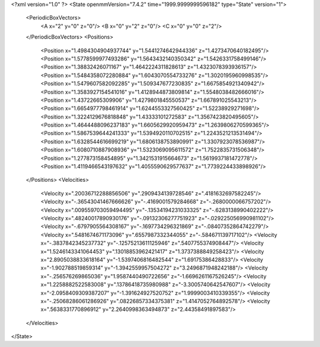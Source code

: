 <?xml version="1.0" ?>
<State openmmVersion="7.4.2" time="1999.9999999596182" type="State" version="1">
	<PeriodicBoxVectors>
		<A x="2" y="0" z="0"/>
		<B x="0" y="2" z="0"/>
		<C x="0" y="0" z="2"/>
	</PeriodicBoxVectors>
	<Positions>
		<Position x="1.4984304904937744" y="1.5441274642944336" z="1.4273470640182495"/>
		<Position x="1.5778599977493286" y="1.5643432140350342" z="1.5426331758499146"/>
		<Position x="1.38832426071167" y="1.4642224311828613" z="1.4323078393936157"/>
		<Position x="1.5484358072280884" y="1.6043070554733276" z="1.3020195960998535"/>
		<Position x="1.5479607582092285" y="1.509347677230835" z="1.6675854921340942"/>
		<Position x="1.3583927154541016" y="1.4128944873809814" z="1.5548038482666016"/>
		<Position x="1.43722665309906" y="1.4279801845550537" z="1.667891025543213"/>
		<Position x="1.6654977798461914" y="1.6244553327560425" z="1.52238929271698"/>
		<Position x="1.3224129676818848" y="1.43333101272583" z="1.3567423820495605"/>
		<Position x="1.4644488096237183" y="1.6605629920959473" z="1.2639806270599365"/>
		<Position x="1.5867539644241333" y="1.5394920110702515" z="1.2243521213531494"/>
		<Position x="1.6328544616699219" y="1.6806138753890991" z="1.3307923078536987"/>
		<Position x="1.6080710887908936" y="1.5323069095611572" z="1.7522835731506348"/>
		<Position x="1.277873158454895" y="1.3421531915664673" z="1.5619937181472778"/>
		<Position x="1.4119466543197632" y="1.4055590629577637" z="1.7739224433898926"/>
	</Positions>
	<Velocities>
		<Velocity x=".20036712288856506" y=".2909434139728546" z=".4181632697582245"/>
		<Velocity x="-.36543041467666626" y="-.4169001579284668" z="-.2680000066757202"/>
		<Velocity x=".009559703059494495" y="-.13534194231033325" z="-.6283138990402222"/>
		<Velocity x=".48240017890930176" y="-.09132306277751923" z="-.029225056990981102"/>
		<Velocity x="-.6797905564308167" y="-.1697734296321869" z="-.08407352864742279"/>
		<Velocity x=".5481674671173096" y=".6557987332344055" z="-.584671139717102"/>
		<Velocity x="-.3837842345237732" y="-.12575213611125946" z=".5407755374908447"/>
		<Velocity x="1.5246143341064453" y=".13018853962421417" z="1.3737388849258423"/>
		<Velocity x="2.8905038833618164" y="-1.5397406816482544" z="1.69175386428833"/>
		<Velocity x="-1.902788519859314" y="-1.3942559957504272" z="3.2496871948242188"/>
		<Velocity x="-.256576269865036" y="1.9587440490722656" z="-1.6696261167526245"/>
		<Velocity x="1.2258882522583008" y=".13786418735980988" z="-3.3005740642547607"/>
		<Velocity x="-2.0958409309387207" y="-1.391624927520752" z="1.9999003410339355"/>
		<Velocity x="-.25068286061286926" y=".08226857334375381" z="1.4147052764892578"/>
		<Velocity x=".5638331770896912" y="2.2640998363494873" z="2.44358491897583"/>
	</Velocities>
</State>
